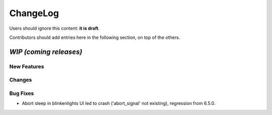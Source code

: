 =========
ChangeLog
=========

Users should ignore this content: **it is draft**.

Contributors should add entries here in the following section, on top of the
others.

`WIP (coming releases)`
=======================

New Features
------------

Changes
-------

Bug Fixes
---------

* Abort sleep in blinkenlights UI led to crash ('abort_signal' not existing),
  regression from 6.5.0.
